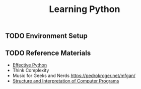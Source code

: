 #+TITLE: Learning Python
#+STARTUP: logdone
#+TODO: TODO IN-PROGRESS | DONE(!)

** TODO Environment Setup
 
** TODO Reference Materials
  
   - [[file:59_Ways.org][Effective Python]] 
   - Think Complexity
   - Music for Geeks and Nerds https://pedrokroger.net/mfgan/
   - [[file:programming/python/SICP.org][Structure and Interpretation of Computer Programs]]

 
